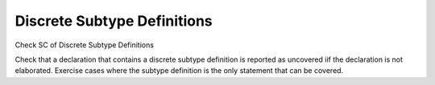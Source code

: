 Discrete Subtype Definitions
============================

Check SC of Discrete Subtype Definitions

Check that a declaration that contains a discrete subtype definition is
reported as uncovered iif the declaration is not elaborated. Exercise cases
where the subtype definition is the only statement that can be covered.


